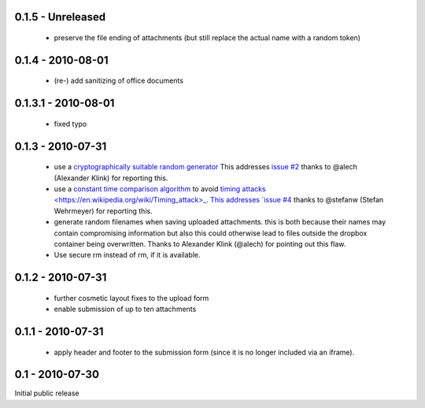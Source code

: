 0.1.5 - Unreleased
------------------

 * preserve the file ending of attachments (but still replace the actual name with a random token)

0.1.4 - 2010-08-01
------------------

 * (re-) add sanitizing of office documents

0.1.3.1 - 2010-08-01
--------------------

 * fixed typo

0.1.3 - 2010-07-31
------------------

 * use a `cryptographically suitable random generator <http://docs.python.org/library/os.html#os.urandom>`_
   This addresses `issue #2 <https://github.com/ZeitOnline/briefkasten/issues/2>`_ 
   thanks to @alech (Alexander Klink) for reporting this.

 * use a `constant time comparison algorithm <http://codahale.com/a-lesson-in-timing-attacks/>`_ to avoid
   `timing attacks <https://en.wikipedia.org/wiki/Timing_attack>_.
   This addresses `issue #4 <https://github.com/ZeitOnline/briefkasten/issues/4>`_
   thanks to @stefanw (Stefan Wehrmeyer) for reporting this.

 * generate random filenames when saving uploaded attachments.
   this is both because their names may contain compromising information but also this could otherwise
   lead to files outside the dropbox container being overwritten.
   Thanks to Alexander Klink (@alech) for pointing out this flaw.

 * Use secure rm instead of rm, if it is available.

0.1.2 - 2010-07-31
------------------

 * further cosmetic layout fixes to the upload form
 * enable submission of up to ten attachments

0.1.1 - 2010-07-31
------------------

 * apply header and footer to the submission form (since it is no longer included via an iframe).

0.1 - 2010-07-30
----------------

Initial public release
